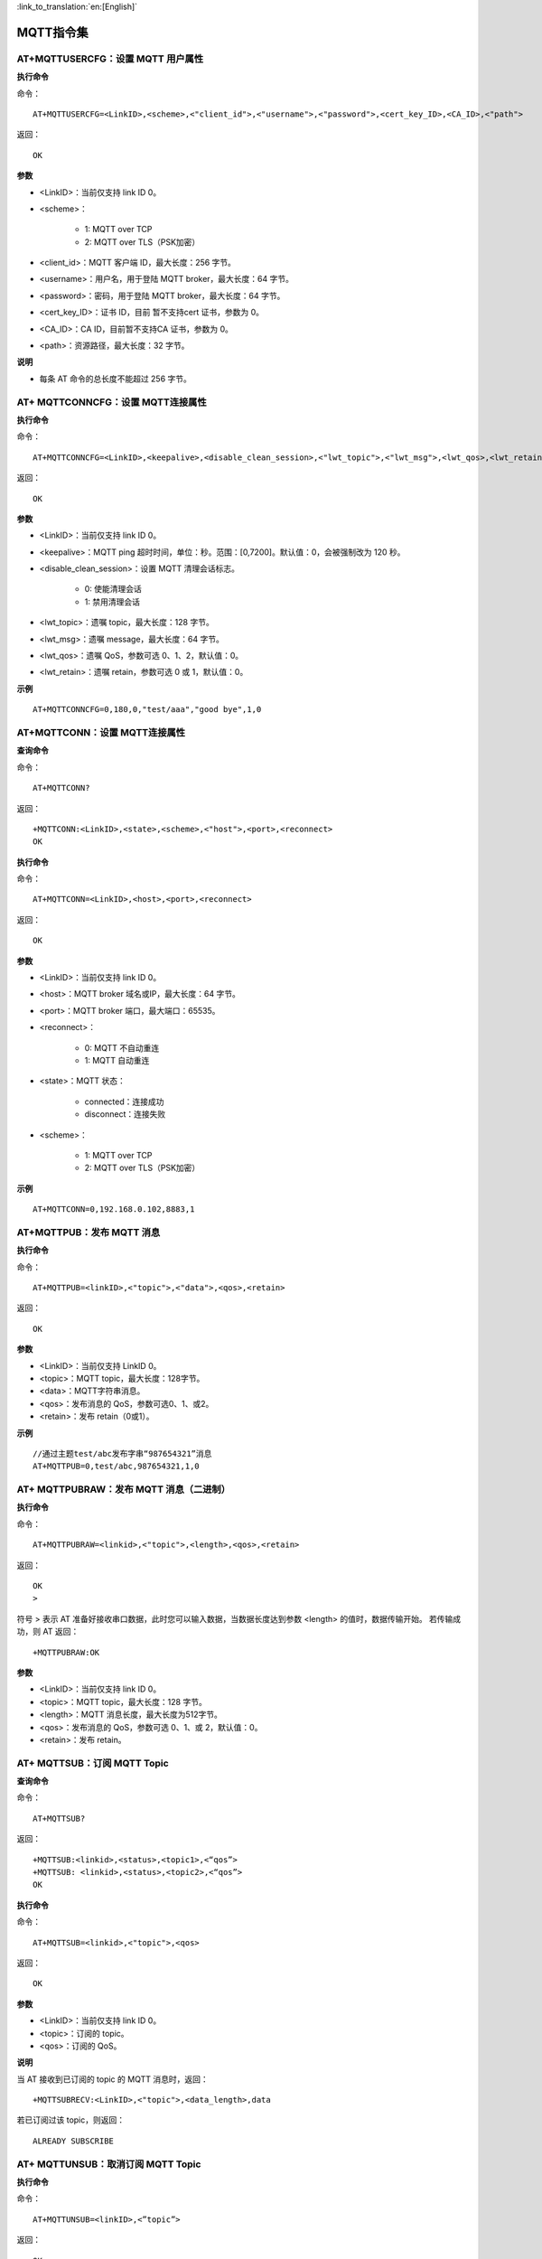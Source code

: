 
:link_to_translation:`en:[English]`

MQTT指令集
=================


--------------------------------------------
AT+MQTTUSERCFG：设置 MQTT 用户属性
--------------------------------------------

**执行命令**

命令：
::

	AT+MQTTUSERCFG=<LinkID>,<scheme>,<"client_id">,<"username">,<"password">,<cert_key_ID>,<CA_ID>,<"path">

返回：
::

	OK

**参数**

- <LinkID>：当前仅支持 link ID 0。
- <scheme>：

	- 1: MQTT over TCP
	- 2: MQTT over TLS（PSK加密）

- <client_id>：MQTT 客户端 ID，最大长度：256 字节。
- <username>：用户名，用于登陆 MQTT broker，最大长度：64 字节。
- <password>：密码，用于登陆 MQTT broker，最大长度：64 字节。
- <cert_key_ID>：证书 ID，目前 暂不支持cert 证书，参数为 0。
- <CA_ID>：CA ID，目前暂不支持CA 证书，参数为 0。
- <path>：资源路径，最大长度：32 字节。

**说明**

- 每条 AT 命令的总长度不能超过 256 字节。


-----------------------------------------------
AT+ MQTTCONNCFG：设置 MQTT连接属性
-----------------------------------------------

**执行命令**

命令：
::

	AT+MQTTCONNCFG=<LinkID>,<keepalive>,<disable_clean_session>,<"lwt_topic">,<"lwt_msg">,<lwt_qos>,<lwt_retain>

返回：
::

	OK

**参数**

- <LinkID>：当前仅支持 link ID 0。
- <keepalive>：MQTT ping 超时时间，单位：秒。范围：[0,7200]。默认值：0，会被强制改为 120 秒。
- <disable_clean_session>：设置 MQTT 清理会话标志。

	- 0: 使能清理会话
	- 1: 禁用清理会话

- <lwt_topic>：遗嘱 topic，最大长度：128 字节。
- <lwt_msg>：遗嘱 message，最大长度：64 字节。
- <lwt_qos>：遗嘱 QoS，参数可选 0、1、2，默认值：0。
- <lwt_retain>：遗嘱 retain，参数可选 0 或 1，默认值：0。

**示例**
::

	AT+MQTTCONNCFG=0,180,0,"test/aaa","good bye",1,0


------------------------------------------
AT+MQTTCONN：设置 MQTT连接属性
------------------------------------------

**查询命令**

命令：
::

	AT+MQTTCONN?

返回：
::

	+MQTTCONN:<LinkID>,<state>,<scheme>,<"host">,<port>,<reconnect>
	OK

**执行命令**

命令：
::

	AT+MQTTCONN=<LinkID>,<host>,<port>,<reconnect>

返回：
::

	OK

**参数**

- <LinkID>：当前仅支持 link ID 0。
- <host>：MQTT broker 域名或IP，最大长度：64 字节。
- <port>：MQTT broker 端口，最大端口：65535。
- <reconnect>：

	- 0: MQTT 不自动重连
	- 1: MQTT 自动重连

- <state>：MQTT 状态：

	- connected：连接成功
	- disconnect：连接失败

- <scheme>：

	- 1: MQTT over TCP
	- 2: MQTT over TLS（PSK加密）

**示例**
::

	AT+MQTTCONN=0,192.168.0.102,8883,1


----------------------------
AT+MQTTPUB：发布 MQTT 消息
----------------------------

**执行命令**

命令：
::

	AT+MQTTPUB=<linkID>,<"topic">,<"data">,<qos>,<retain>

返回：
::

	OK

**参数**

- <LinkID>：当前仅支持 LinkID 0。
- <topic>：MQTT topic，最大长度：128字节。
- <data>：MQTT字符串消息。
- <qos>：发布消息的 QoS，参数可选0、1、或2。
- <retain>：发布 retain（0或1）。

**示例**
::

	//通过主题test/abc发布字串“987654321”消息
	AT+MQTTPUB=0,test/abc,987654321,1,0


----------------------------------------------------
AT+ MQTTPUBRAW：发布 MQTT 消息（二进制）
----------------------------------------------------

**执行命令**

命令：
::

	AT+MQTTPUBRAW=<linkid>,<"topic">,<length>,<qos>,<retain>

返回：
::

	OK
	>

符号 > 表示 AT 准备好接收串口数据，此时您可以输入数据，当数据长度达到参数 <length> 的值时，数据传输开始。
若传输成功，则 AT 返回：
::

	+MQTTPUBRAW:OK

**参数**

- <LinkID>：当前仅支持 link ID 0。
- <topic>：MQTT topic，最大长度：128 字节。
- <length>：MQTT 消息长度，最大长度为512字节。
- <qos>：发布消息的 QoS，参数可选 0、1、或 2，默认值：0。
- <retain>：发布 retain。


----------------------------------------------------
AT+ MQTTSUB：订阅 MQTT Topic
----------------------------------------------------

**查询命令**

命令：
::

	AT+MQTTSUB?

返回：
::

	+MQTTSUB:<linkid>,<status>,<topic1>,<“qos”>
	+MQTTSUB: <linkid>,<status>,<topic2>,<“qos”>
	OK

**执行命令**

命令：
::

	AT+MQTTSUB=<linkid>,<"topic">,<qos>

返回：
::

	OK

**参数**

- <LinkID>：当前仅支持 link ID 0。
- <topic>：订阅的 topic。
- <qos>：订阅的 QoS。

**说明**

当 AT 接收到已订阅的 topic 的 MQTT 消息时，返回：
::

	+MQTTSUBRECV:<LinkID>,<"topic">,<data_length>,data

若已订阅过该 topic，则返回：
::

	ALREADY SUBSCRIBE


----------------------------------------------------
AT+ MQTTUNSUB：取消订阅 MQTT Topic
----------------------------------------------------

**执行命令**

命令：
::

	AT+MQTTUNSUB=<linkID>,<”topic”>

返回：
::

	OK

若未订阅过该 topic，或未创建MQTT连接则返回：
::

	NO UNSUBSCRIBE
	OK

**参数**

- <LinkID>：当前仅支持 link ID 0。
- <topic>：MQTT topic，最大长度：128 字节。


--------------------------------------------------------------------
AT+ MQTTCLEAN：断开 MQTT 连接
--------------------------------------------------------------------

**执行命令**

命令：
::

	AT+MQTTCLEAN=<LinkID>

返回：
::

	OK

**参数**

• <LinkID>：当前仅支持 link ID 0。
